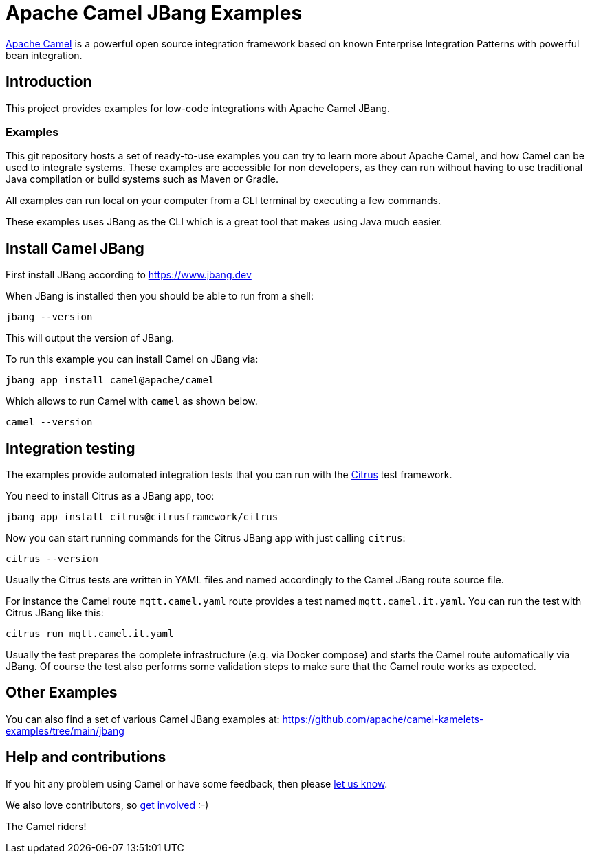 = Apache Camel JBang Examples

http://camel.apache.org/[Apache Camel] is a powerful open source integration framework based on known
Enterprise Integration Patterns with powerful bean integration.

== Introduction

This project provides examples for low-code integrations with Apache Camel JBang.

=== Examples

This git repository hosts a set of ready-to-use examples you can try to learn more about Apache Camel,
and how Camel can be used to integrate systems. These examples are accessible for non developers, as
they can run without having to use traditional Java compilation or build systems such as Maven or Gradle.

All examples can run local on your computer from a CLI terminal by executing a few commands.

These examples uses JBang as the CLI which is a great tool that makes using Java much easier.

== Install Camel JBang

First install JBang according to https://www.jbang.dev

When JBang is installed then you should be able to run from a shell:

[source,shell]
----
jbang --version
----

This will output the version of JBang.

To run this example you can install Camel on JBang via:

[source,shell]
----
jbang app install camel@apache/camel
----

Which allows to run Camel with `camel` as shown below.

[source,shell]
----
camel --version
----

== Integration testing

The examples provide automated integration tests that you can run with the https://citrusframework.org/[Citrus] test framework.

You need to install Citrus as a JBang app, too:

[source,shell]
----
jbang app install citrus@citrusframework/citrus
----

Now you can start running commands for the Citrus JBang app with just calling `citrus`:

[source,shell]
----
citrus --version
----

Usually the Citrus tests are written in YAML files and named accordingly to the Camel JBang route source file.

For instance the Camel route `mqtt.camel.yaml` route provides a test named `mqtt.camel.it.yaml`.
You can run the test with Citrus JBang like this:

[source,shell]
----
citrus run mqtt.camel.it.yaml
----

Usually the test prepares the complete infrastructure (e.g. via Docker compose) and starts the Camel route automatically via JBang.
Of course the test also performs some validation steps to make sure that the Camel route works as expected.

== Other Examples

You can also find a set of various Camel JBang examples at: https://github.com/apache/camel-kamelets-examples/tree/main/jbang

== Help and contributions

If you hit any problem using Camel or have some feedback, then please
https://camel.apache.org/community/support/[let us know].

We also love contributors, so
https://camel.apache.org/community/contributing/[get involved] :-)

The Camel riders!
